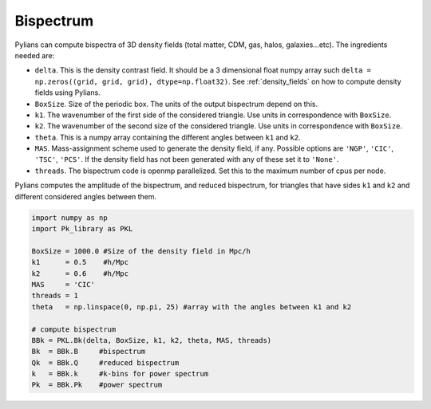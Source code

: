 **********
Bispectrum
**********

Pylians can compute bispectra of 3D density fields (total matter, CDM, gas, halos, galaxies...etc). The ingredients needed are:

- ``delta``. This is the density contrast field. It should be a 3 dimensional float numpy array such ``delta = np.zeros((grid, grid, grid), dtype=np.float32)``. See :ref:`density_fields` on how to compute  density fields using Pylians.
- ``BoxSize``. Size of the periodic box. The units of the output bispectrum depend on this. 
- ``k1``. The wavenumber of the first side of the considered triangle. Use units in correspondence with ``BoxSize``.
- ``k2``. The wavenumber of the second size of the considered triangle. Use units in correspondence with ``BoxSize``.
- ``theta``. This is a numpy array containing the different angles between ``k1`` and ``k2``.  
- ``MAS``. Mass-assignment scheme used to generate the density field, if any. Possible options are ``'NGP'``, ``'CIC'``, ``'TSC'``, ``'PCS'``.  If the density field has not been generated with any of these set it to ``'None'``.
- ``threads``. The bispectrum code is openmp parallelized. Set this to the maximum number of cpus per node.

Pylians computes the amplitude of the bispectrum, and reduced bispectrum, for triangles that have sides ``k1`` and ``k2`` and different considered angles between them.

.. code-block:: python
		
   import numpy as np
   import Pk_library as PKL

   BoxSize = 1000.0 #Size of the density field in Mpc/h
   k1      = 0.5    #h/Mpc
   k2      = 0.6    #h/Mpc
   MAS     = 'CIC'
   threads = 1
   theta   = np.linspace(0, np.pi, 25) #array with the angles between k1 and k2

   # compute bispectrum
   BBk = PKL.Bk(delta, BoxSize, k1, k2, theta, MAS, threads)
   Bk  = BBk.B     #bispectrum
   Qk  = BBk.Q     #reduced bispectrum
   k   = BBk.k     #k-bins for power spectrum
   Pk  = BBk.Pk    #power spectrum
